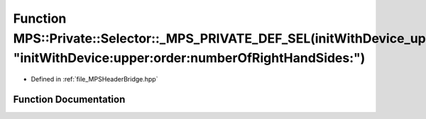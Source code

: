 .. _exhale_function__m_p_s_header_bridge_8hpp_1a5605d5df3f53ec1cc22c4f7defa883e3:

Function MPS::Private::Selector::_MPS_PRIVATE_DEF_SEL(initWithDevice_upper_order_numberOfRightHandSides_, "initWithDevice:upper:order:numberOfRightHandSides:")
===============================================================================================================================================================

- Defined in :ref:`file_MPSHeaderBridge.hpp`


Function Documentation
----------------------


.. doxygenfunction:: MPS::Private::Selector::_MPS_PRIVATE_DEF_SEL(initWithDevice_upper_order_numberOfRightHandSides_, "initWithDevice:upper:order:numberOfRightHandSides:")
   :project: MPSCPP
